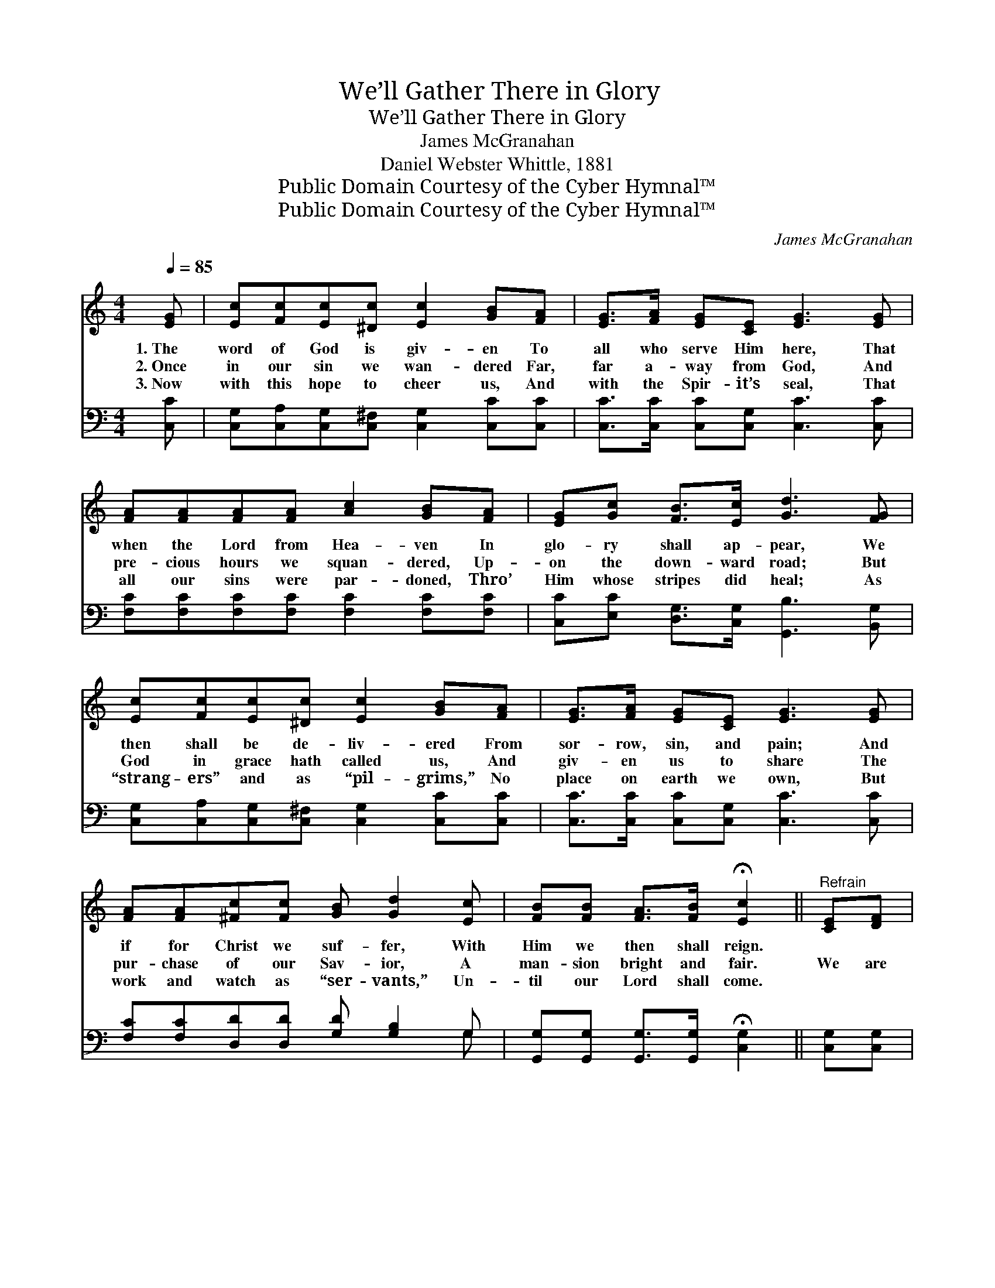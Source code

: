 X:1
T:We’ll Gather There in Glory
T:We’ll Gather There in Glory
T:James McGranahan
T:Daniel Webster Whittle, 1881
T:Public Domain Courtesy of the Cyber Hymnal™
T:Public Domain Courtesy of the Cyber Hymnal™
C:James McGranahan
Z:Public Domain
Z:Courtesy of the Cyber Hymnal™
%%score ( 1 2 ) ( 3 4 )
L:1/8
Q:1/4=85
M:4/4
K:C
V:1 treble 
V:2 treble 
V:3 bass 
V:4 bass 
V:1
 [EG] | [Ec][Fc][Ec][^Dc] [Ec]2 [GB][FA] | [EG]>[FA] [EG][CE] [EG]3 [EG] | %3
w: 1.~The|word of God is giv- en To|all who serve Him here, That|
w: 2.~Once|in our sin we wan- dered Far,|far a- way from God, And|
w: 3.~Now|with this hope to cheer us, And|with the Spir- it’s seal, That|
 [FA][FA][FA][FA] [Ac]2 [GB][FA] | [EG][Gc] [FB]>[Ec] [Gd]3 [FG] | %5
w: when the Lord from Hea- ven In|glo- ry shall ap- pear, We|
w: pre- cious hours we squan- dered, Up-|on the down- ward road; But|
w: all our sins were par- doned, Thro’|Him whose stripes did heal; As|
 [Ec][Fc][Ec][^Dc] [Ec]2 [GB][FA] | [EG]>[FA] [EG][CE] [EG]3 [EG] | %7
w: then shall be de- liv- ered From|sor- row, sin, and pain; And|
w: God in grace hath called us, And|giv- en us to share The|
w: “strang- ers” and as “pil- grims,” No|place on earth we own, But|
 [FA][FA][^Fc][Fc] [GB] [Gd]2 [Ec] | [FB][FB] [FA]>[FB] !fermata![Ec]2 ||"^Refrain" [CE][DF] | %10
w: if for Christ we suf- fer, With|Him we then shall reign.||
w: pur- chase of our Sav- ior, A|man- sion bright and fair.|We are|
w: work and watch as “ser- vants,” Un-|til our Lord shall come.||
 [EG]<[EG] [EG]>[EG] [EG]2 [Ec]2 | [FA]<[FA] [FA]>[FA] [FA]2 [Fc]2 | %12
w: ||
w: go- ing home to Je- sus,|Go- ing home to Je- sus!|
w: ||
 [DB][DB][DB][DB] [FB][FB][FA][FB] | [Ec]>[Fd] [Ec][FA] [EG]2 [CE][DF] | %14
w: ||
w: Go- ing to the man- sions He’s pre-|par- ing there on high! We are|
w: ||
 [EG]<[EG] [EG]>[EG] [EG]2 [Ec]2 | [FA]<[FA] [FA]>[FA] [FA][Fc][Ec][Fd] | %16
w: ||
w: go- ing home to Je- sus,|Go- ing home to Je- sus! And we’ll|
w: ||
 [Ge][Ge][Fd][Ec] [Fd][Fd][Ec][DB] | c6- z2 c x |] %18
w: ||
w: ga- ther there in glo- ry, By and|by! *|
w: ||
V:2
 x | x8 | x8 | x8 | x8 | x8 | x8 | x8 | x6 || x2 | x8 | x8 | x8 | x8 | x8 | x8 | x8 | %17
 E2 E>F E3 x3 |] %18
V:3
 [C,C] | [C,G,][C,A,][C,G,][C,^F,] [C,G,]2 [C,C][C,C] | [C,C]>[C,C] [C,C][C,G,] [C,C]3 [C,C] | %3
 [F,C][F,C][F,C][F,C] [F,C]2 [F,C][F,C] | [C,C][E,C] [D,G,]>[C,G,] [G,,B,]3 [B,,G,] | %5
 [C,G,][C,A,][C,G,][C,^F,] [C,G,]2 [C,C][C,C] | [C,C]>[C,C] [C,C][C,G,] [C,C]3 [C,C] | %7
 [F,C][F,C][D,D][D,D] [G,D] [G,B,]2 G, | [G,,G,][G,,G,] [G,,G,]>[G,,G,] !fermata![C,G,]2 || %9
 [C,G,][C,G,] | [C,C]<[C,C] [C,C]>[C,C] [C,C]2 [C,C]2 | [F,C]<[F,C] [F,C]>[F,C] [F,C]2 [F,A,]2 | %12
 G,G,G,G, [G,,G,][G,,G,][G,,G,][G,,G,] | [C,G,]>[C,G,] [C,G,][C,C] [C,C]2 [C,G,][C,G,] | %14
 [C,C]<[C,C] [C,C]>[C,C] [C,C]2 [C,C]2 | [F,C]<[F,C] [F,C]>[F,C] [F,C][F,A,]G,[G,B,] | %16
 CC[G,B,][A,C] [F,A,][F,A,]G,G, | G,2 G,>A, z2 x4 |] %18
V:4
 x | x8 | x8 | x8 | x8 | x8 | x8 | x7 G, | x6 || x2 | x8 | x8 | G,G,G,G, x4 | x8 | x8 | x6 G, x | %16
 CC x3 G,G, x | C,6- G,3 C, |] %18

